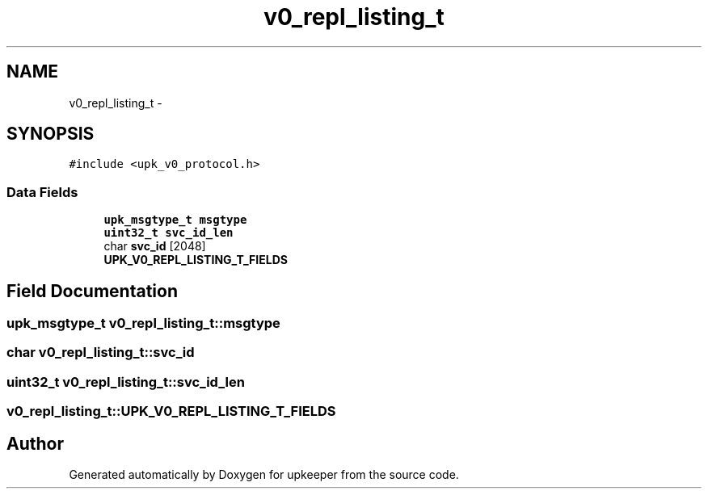 .TH "v0_repl_listing_t" 3 "Wed Dec 7 2011" "Version 1" "upkeeper" \" -*- nroff -*-
.ad l
.nh
.SH NAME
v0_repl_listing_t \- 
.SH SYNOPSIS
.br
.PP
.PP
\fC#include <upk_v0_protocol.h>\fP
.SS "Data Fields"

.in +1c
.ti -1c
.RI "\fBupk_msgtype_t\fP \fBmsgtype\fP"
.br
.ti -1c
.RI "\fBuint32_t\fP \fBsvc_id_len\fP"
.br
.ti -1c
.RI "char \fBsvc_id\fP [2048]"
.br
.ti -1c
.RI "\fBUPK_V0_REPL_LISTING_T_FIELDS\fP"
.br
.in -1c
.SH "Field Documentation"
.PP 
.SS "\fBupk_msgtype_t\fP \fBv0_repl_listing_t::msgtype\fP"
.SS "char \fBv0_repl_listing_t::svc_id\fP"
.SS "\fBuint32_t\fP \fBv0_repl_listing_t::svc_id_len\fP"
.SS "\fBv0_repl_listing_t::UPK_V0_REPL_LISTING_T_FIELDS\fP"

.SH "Author"
.PP 
Generated automatically by Doxygen for upkeeper from the source code.
